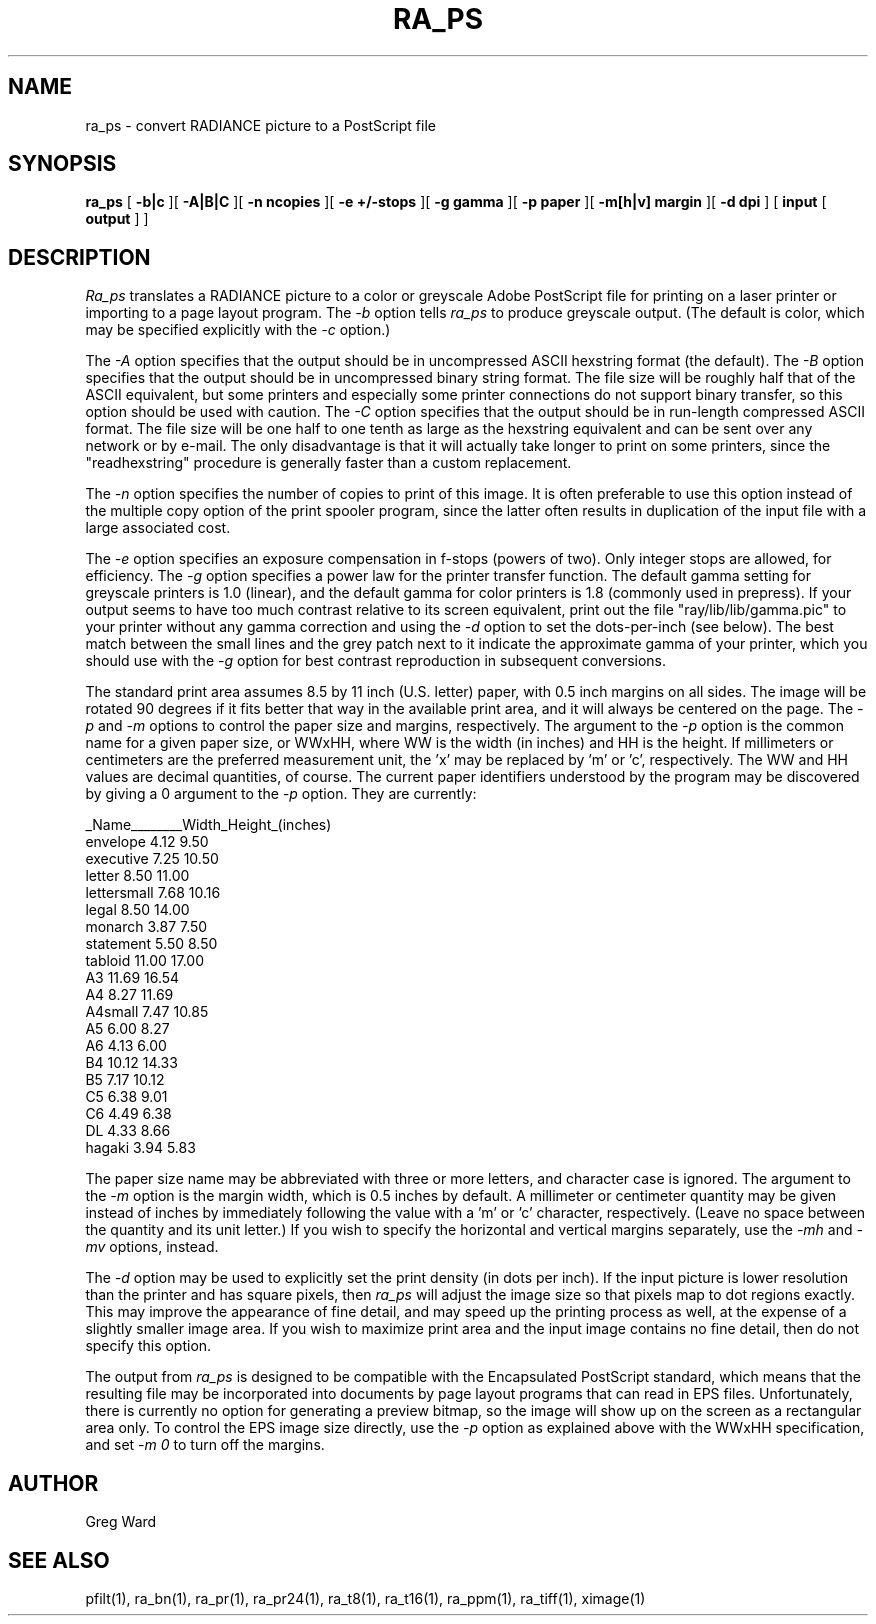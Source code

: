 .\" RCSid "$Id: ra_ps.1,v 1.2 2003/12/09 15:59:06 greg Exp $"
.TH RA_PS 1 8/28/98 RADIANCE
.SH NAME
ra_ps - convert RADIANCE picture to a PostScript file
.SH SYNOPSIS
.B ra_ps
[
.B \-b|c
][
.B \-A|B|C
][
.B "\-n ncopies"
][
.B "\-e +/-stops"
][
.B "\-g gamma"
][
.B "\-p paper"
][
.B "\-m[h|v] margin"
][
.B "\-d dpi"
]
[
.B input
[
.B output
]
]
.SH DESCRIPTION
.I Ra_ps
translates a RADIANCE picture to a color or greyscale
Adobe PostScript file for printing on
a laser printer or importing to a page layout program.
The
.I \-b
option tells
.I ra_ps
to produce greyscale output.
(The default is color, which may be specified explicitly with the
.I \-c
option.)\0
.PP
The
.I \-A
option specifies that the output should be in uncompressed ASCII
hexstring format (the default).
The
.I \-B
option specifies that the output should be in uncompressed binary
string format.
The file size will be roughly half that of the ASCII equivalent,
but some printers and especially some printer connections do not
support binary transfer, so this option should be used with caution.
The
.I \-C
option specifies that the output should be in run-length compressed
ASCII format.
The file size will be one half to one tenth as large as the
hexstring equivalent and can be sent over any network or by e-mail.
The only disadvantage is that it will actually take longer to print
on some printers, since the "readhexstring" procedure is generally
faster than a custom replacement.
.PP
The
.I \-n
option specifies the number of copies to print of this image.
It is often preferable to use this option instead of the
multiple copy option of the print spooler program,
since the latter often results in duplication of the input
file with a large associated cost.
.PP
The
.I \-e
option specifies an exposure compensation in f-stops (powers of two).
Only integer stops are allowed, for efficiency.
The
.I \-g
option specifies a power law for the printer
transfer function.
The default gamma setting for greyscale printers is 1.0 (linear),
and the default gamma for color printers is 1.8 (commonly used in prepress).
If your output seems to have too much contrast relative to its screen
equivalent, print out the file "ray/lib/lib/gamma.pic" to your printer 
without any gamma correction and using the
.I \-d
option to set the dots-per-inch (see below).
The best match between the small lines and the grey patch next to it indicate
the approximate gamma of your printer, which you should use with the
.I \-g
option for best contrast reproduction in subsequent conversions.
.PP
The standard print area assumes 8.5 by 11 inch (U.S. letter)
paper, with 0.5 inch margins on all sides.
The image will be rotated 90 degrees
if it fits better that way in the available print area, and
it will always be centered on the page.
The
.I \-p
and
.I \-m
options to control the paper size and margins, respectively.
The argument to the
.I \-p
option is the common name for a given paper size, or WWxHH, where
WW is the width (in inches) and HH is the height.
If millimeters or centimeters are the preferred measurement unit,
the 'x' may be replaced by 'm' or 'c', respectively.
The WW and HH values are decimal quantities, of course.
The current paper identifiers understood by the program may be discovered
by giving a 0 argument to the
.I \-p
option.
They are currently:
.PP
.nf
_Name________Width_Height_(inches)
envelope      4.12   9.50
executive     7.25  10.50
letter        8.50  11.00
lettersmall   7.68  10.16
legal         8.50  14.00
monarch       3.87   7.50
statement     5.50   8.50
tabloid      11.00  17.00
A3           11.69  16.54
A4            8.27  11.69
A4small       7.47  10.85
A5            6.00   8.27
A6            4.13   6.00
B4           10.12  14.33
B5            7.17  10.12
C5            6.38   9.01
C6            4.49   6.38
DL            4.33   8.66
hagaki        3.94   5.83
.fi
.PP
The paper size name may be abbreviated with three or more letters, and
character case is ignored.
The argument to the
.I \-m
option is the margin width, which is 0.5 inches by default.
A millimeter or centimeter quantity may be given instead of inches
by immediately following the value with a 'm' or 'c' character, respectively.
(Leave no space between the quantity and its unit letter.)\0
If you wish to specify the horizontal and vertical margins separately,
use the
.I \-mh
and
.I \-mv
options, instead.
.PP
The
.I \-d
option may be used to explicitly set the print density (in dots per inch).
If the input picture is lower resolution than the printer and has square
pixels, then
.I ra_ps
will adjust the image size so that pixels map to dot regions exactly.
This may improve the appearance of fine detail, and may speed up the
printing process as well, at the expense of a slightly smaller image area.
If you wish to maximize print area and the input image contains no fine
detail, then do not specify this option.
.PP
The output from
.I ra_ps
is designed to be compatible with the Encapsulated PostScript standard,
which means that the resulting file may be incorporated into
documents by page layout programs that can read in EPS files.
Unfortunately, there is currently no option for generating a preview
bitmap, so the image will show up on the screen as a rectangular area only.
To control the EPS image size directly, use the
.I \-p
option as explained above with the WWxHH specification, and set
.I "\-m 0"
to turn off the margins.
.SH AUTHOR
Greg Ward
.SH "SEE ALSO"
pfilt(1), ra_bn(1), ra_pr(1), ra_pr24(1), ra_t8(1), ra_t16(1),
ra_ppm(1), ra_tiff(1), ximage(1)
